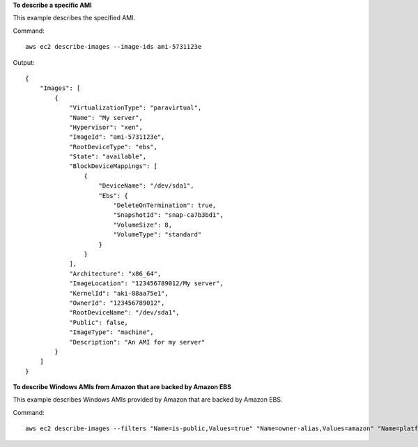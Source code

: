 **To describe a specific AMI**

This example describes the specified AMI.

Command::

  aws ec2 describe-images --image-ids ami-5731123e

Output::

  {
      "Images": [
          {
              "VirtualizationType": "paravirtual",
              "Name": "My server",
              "Hypervisor": "xen",
              "ImageId": "ami-5731123e",
              "RootDeviceType": "ebs",
              "State": "available",
              "BlockDeviceMappings": [
                  {
                      "DeviceName": "/dev/sda1",
                      "Ebs": {
                          "DeleteOnTermination": true,
                          "SnapshotId": "snap-ca7b3bd1",
                          "VolumeSize": 8,
                          "VolumeType": "standard"
                      }
                  }
              ],
              "Architecture": "x86_64",
              "ImageLocation": "123456789012/My server",
              "KernelId": "aki-88aa75e1",
              "OwnerId": "123456789012",
              "RootDeviceName": "/dev/sda1",
              "Public": false,
              "ImageType": "machine",
              "Description": "An AMI for my server"
          }
      ]
  }

**To describe Windows AMIs from Amazon that are backed by Amazon EBS**

This example describes Windows AMIs provided by Amazon that are backed by Amazon EBS.

Command::

  aws ec2 describe-images --filters "Name=is-public,Values=true" "Name=owner-alias,Values=amazon" "Name=platform,Values=Windows" "Name=root-device-type,Values=ebs"
